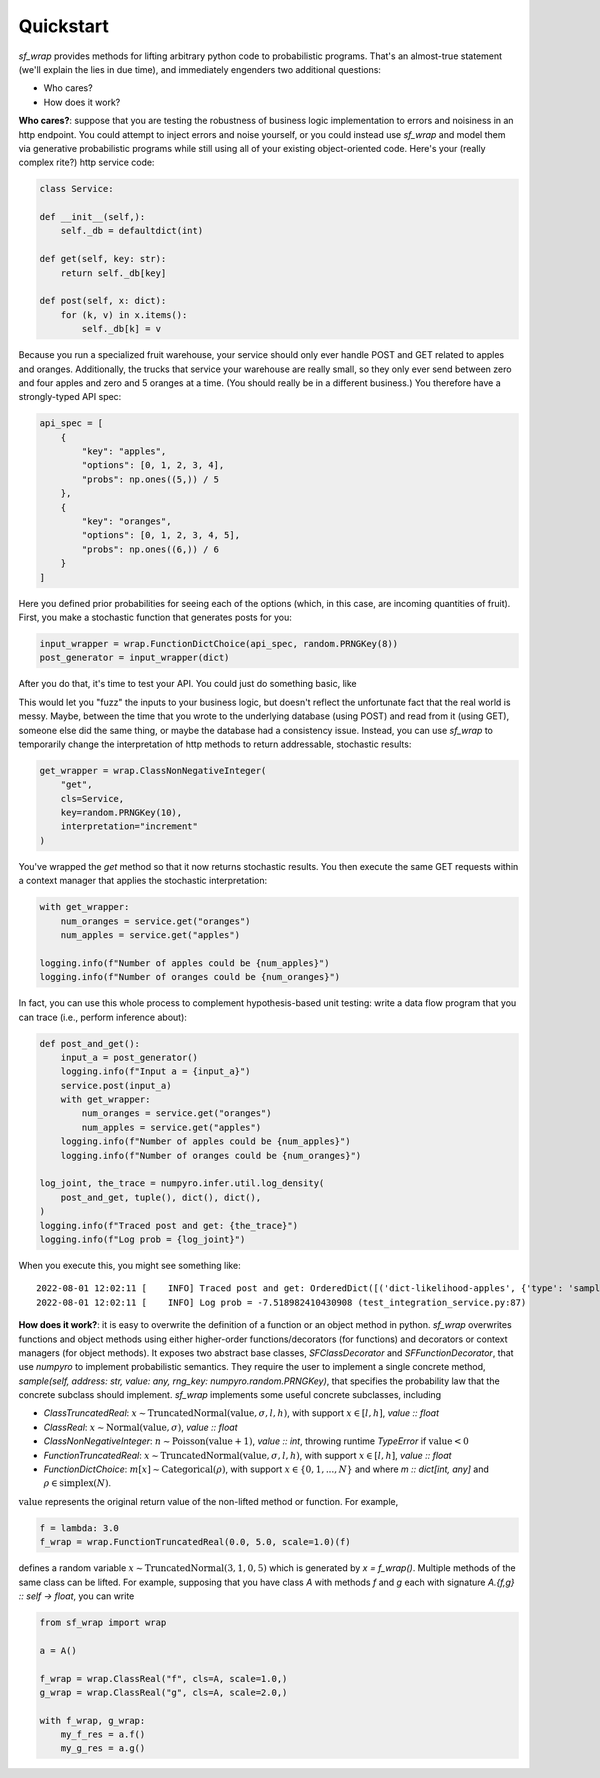 Quickstart
==========
`sf_wrap` provides methods for lifting arbitrary python code to probabilistic programs.
That's an almost-true statement (we'll explain the lies in due time), and immediately
engenders two additional questions:

* Who cares?
* How does it work?

**Who cares?**: suppose that you are testing the robustness of business logic implementation to errors and
noisiness in an http endpoint. You could attempt to inject errors and noise yourself, or you could instead use `sf_wrap`
and model them via generative probabilistic programs while still using all of your existing object-oriented 
code. Here's your (really complex rite?) http service code:

.. code-block::

    class Service:

    def __init__(self,):
        self._db = defaultdict(int)

    def get(self, key: str):
        return self._db[key]

    def post(self, x: dict):
        for (k, v) in x.items():
            self._db[k] = v

Because you run a specialized fruit warehouse, your service should
only ever handle POST and GET related to apples and oranges. Additionally,
the trucks that service your warehouse are really small, so they only ever
send between zero and four apples and zero and 5 oranges at a time. 
(You should really be in a different business.)
You therefore have a strongly-typed API spec:

.. code-block::

    api_spec = [
        {
            "key": "apples",
            "options": [0, 1, 2, 3, 4],
            "probs": np.ones((5,)) / 5
        },
        {
            "key": "oranges",
            "options": [0, 1, 2, 3, 4, 5],
            "probs": np.ones((6,)) / 6
        }
    ]

Here you defined prior probabilities for seeing each of the options (which, 
in this case, are incoming quantities of fruit).
First, you make a stochastic function that generates posts for you:

.. code-block::

    input_wrapper = wrap.FunctionDictChoice(api_spec, random.PRNGKey(8))
    post_generator = input_wrapper(dict)

After you do that, it's time to test your API. You could just do something
basic, like

.. code-block::
    input_a = post_generator()
    logging.info(f"Input a = {input_a}")
    service.post(input_a)
    num_oranges = service.get("oranges")
    num_apples = service.get("apples")
    logging.info(f"Number of apples in inventory: {num_apples}")
    logging.info(f"Number of oranges in inventory: {num_oranges}")

This would let you "fuzz" the inputs to your business logic, but doesn't reflect the
unfortunate fact that the real world is messy. Maybe, between the time that you
wrote to the underlying database (using POST) and read from it (using GET), someone
else did the same thing, or maybe the database had a consistency issue. Instead,
you can use `sf_wrap` to temporarily change the interpretation of http methods
to return addressable, stochastic results:

.. code-block::

    get_wrapper = wrap.ClassNonNegativeInteger(
        "get",
        cls=Service,
        key=random.PRNGKey(10),
        interpretation="increment"
    )

You've wrapped the `get` method so that it now returns stochastic results. 
You then execute the same GET requests within a context manager that applies the
stochastic interpretation:

.. code-block::

    with get_wrapper:
        num_oranges = service.get("oranges")
        num_apples = service.get("apples")
    
    logging.info(f"Number of apples could be {num_apples}")
    logging.info(f"Number of oranges could be {num_oranges}")

In fact, you can use this whole process to complement hypothesis-based unit
testing: write a data flow program that you can trace (i.e., perform inference
about):

.. code-block::

    def post_and_get():
        input_a = post_generator()
        logging.info(f"Input a = {input_a}")
        service.post(input_a)
        with get_wrapper:
            num_oranges = service.get("oranges")
            num_apples = service.get("apples")
        logging.info(f"Number of apples could be {num_apples}")
        logging.info(f"Number of oranges could be {num_oranges}")

    log_joint, the_trace = numpyro.infer.util.log_density(
        post_and_get, tuple(), dict(), dict(),
    )
    logging.info(f"Traced post and get: {the_trace}")
    logging.info(f"Log prob = {log_joint}")

When you execute this, you might see something like::

    2022-08-01 12:02:11 [    INFO] Traced post and get: OrderedDict([('dict-likelihood-apples', {'type': 'sample', 'name': 'dict-likelihood-apples', 'fn': <numpyro.distributions.discrete.CategoricalProbs object at 0x7fe398bc5b50>, 'args': (), 'kwargs': {'rng_key': DeviceArray([2881719429, 3889922613], dtype=uint32), 'sample_shape': ()}, 'value': DeviceArray(1, dtype=int32), 'scale': None, 'is_observed': False, 'intermediates': [], 'cond_indep_stack': [], 'infer': {}}), ('dict-likelihood-oranges', {'type': 'sample', 'name': 'dict-likelihood-oranges', 'fn': <numpyro.distributions.discrete.CategoricalProbs object at 0x7fe398bc5c70>, 'args': (), 'kwargs': {'rng_key': DeviceArray([2881719429, 3889922613], dtype=uint32), 'sample_shape': ()}, 'value': DeviceArray(1, dtype=int32), 'scale': None, 'is_observed': False, 'intermediates': [], 'cond_indep_stack': [], 'infer': {}}), ('Service-ncls[0]-get-likelihood-0', {'type': 'sample', 'name': 'Service-ncls[0]-get-likelihood-0', 'fn': <numpyro.distributions.discrete.Poisson object at 0x7fe398bdf9a0>, 'args': (), 'kwargs': {'rng_key': DeviceArray([3092750537, 3312654149], dtype=uint32), 'sample_shape': ()}, 'value': DeviceArray(3, dtype=int32), 'scale': None, 'is_observed': False, 'intermediates': [], 'cond_indep_stack': [], 'infer': {}}), ('Service-ncls[0]-get-likelihood-1', {'type': 'sample', 'name': 'Service-ncls[0]-get-likelihood-1', 'fn': <numpyro.distributions.discrete.Poisson object at 0x7fe398bdfbb0>, 'args': (), 'kwargs': {'rng_key': DeviceArray([ 523915524, 3328915131], dtype=uint32), 'sample_shape': ()}, 'value': DeviceArray(4, dtype=int32), 'scale': None, 'is_observed': False, 'intermediates': [], 'cond_indep_stack': [], 'infer': {}})]) (test_integration_service.py:86)
    2022-08-01 12:02:11 [    INFO] Log prob = -7.518982410430908 (test_integration_service.py:87)



**How does it work?**: it is easy to overwrite the definition of a function or an object method
in python. `sf_wrap` overwrites functions and object methods using either higher-order
functions/decorators (for functions) and decorators or context managers (for object methods).
It exposes two abstract base classes, `SFClassDecorator` and `SFFunctionDecorator`, that
use `numpyro` to implement probabilistic semantics. They require the user to
implement a single concrete method,
`sample(self, address: str, value: any, rng_key: numpyro.random.PRNGKey)`,
that specifies the probability law that the concrete subclass should implement.
`sf_wrap` implements some useful concrete subclasses, including

* `ClassTruncatedReal`: :math:`x \sim \mathrm{TruncatedNormal}(\mathrm{value}, \sigma, l, h)`, with support :math:`x \in [l, h]`, `value :: float`
* `ClassReal`: :math:`x \sim \mathrm{Normal}(\mathrm{value}, \sigma)`, `value :: float`
* `ClassNonNegativeInteger`: :math:`n \sim \mathrm{Poisson}(\mathrm{value + 1})`, `value :: int`, throwing runtime `TypeError` if :math:`\mathrm{value} < 0`
* `FunctionTruncatedReal`: :math:`x \sim \mathrm{TruncatedNormal}(\mathrm{value}, \sigma, l, h)`, with support :math:`x \in [l, h]`, `value :: float`
* `FunctionDictChoice`: :math:`m[x] \sim \mathrm{Categorical}(\rho)`, with support :math:`x \in \{0, 1, ..., N\}` and where `m :: dict[int, any]` and :math:`\rho \in \mathrm{simplex}(N)`.

:math:`\mathrm{value}` represents the original return value of the non-lifted method or function.
For example, 

.. code-block::
    
    f = lambda: 3.0
    f_wrap = wrap.FunctionTruncatedReal(0.0, 5.0, scale=1.0)(f)

defines a random variable :math:`x \sim \mathrm{TruncatedNormal}(3, 1, 0, 5)` which is generated by `x = f_wrap()`.
Multiple methods of the same class can be lifted. For example, supposing that you have class `A` with methods `f` and
`g` each with signature `A.{f,g} :: self -> float`, you can write

.. code-block::

    from sf_wrap import wrap

    a = A()

    f_wrap = wrap.ClassReal("f", cls=A, scale=1.0,)
    g_wrap = wrap.ClassReal("g", cls=A, scale=2.0,)

    with f_wrap, g_wrap:
        my_f_res = a.f()
        my_g_res = a.g()

